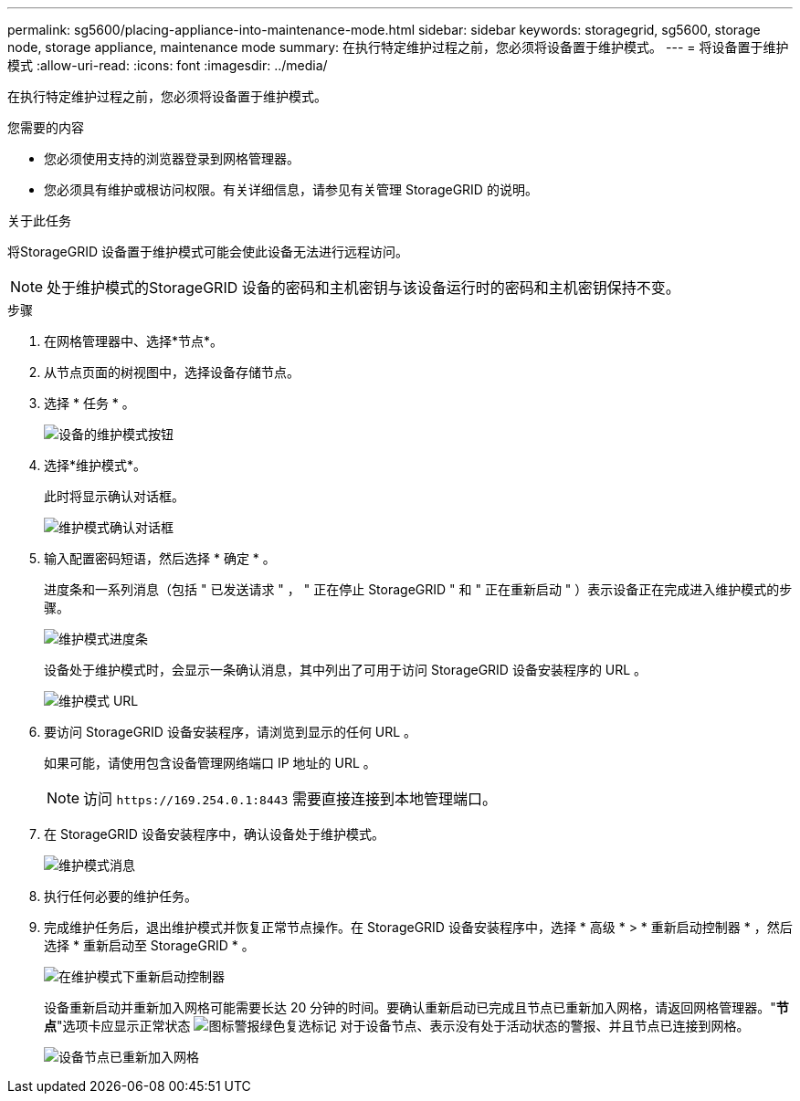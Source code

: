 ---
permalink: sg5600/placing-appliance-into-maintenance-mode.html 
sidebar: sidebar 
keywords: storagegrid, sg5600, storage node, storage appliance, maintenance mode 
summary: 在执行特定维护过程之前，您必须将设备置于维护模式。 
---
= 将设备置于维护模式
:allow-uri-read: 
:icons: font
:imagesdir: ../media/


[role="lead"]
在执行特定维护过程之前，您必须将设备置于维护模式。

.您需要的内容
* 您必须使用支持的浏览器登录到网格管理器。
* 您必须具有维护或根访问权限。有关详细信息，请参见有关管理 StorageGRID 的说明。


.关于此任务
将StorageGRID 设备置于维护模式可能会使此设备无法进行远程访问。


NOTE: 处于维护模式的StorageGRID 设备的密码和主机密钥与该设备运行时的密码和主机密钥保持不变。

.步骤
. 在网格管理器中、选择*节点*。
. 从节点页面的树视图中，选择设备存储节点。
. 选择 * 任务 * 。
+
image::../media/maintenance_mode.png[设备的维护模式按钮]

. 选择*维护模式*。
+
此时将显示确认对话框。

+
image::../media/maintenance_mode_confirmation.gif[维护模式确认对话框]

. 输入配置密码短语，然后选择 * 确定 * 。
+
进度条和一系列消息（包括 " 已发送请求 " ， " 正在停止 StorageGRID " 和 " 正在重新启动 " ）表示设备正在完成进入维护模式的步骤。

+
image::../media/maintenance_mode_progress_bar.png[维护模式进度条]

+
设备处于维护模式时，会显示一条确认消息，其中列出了可用于访问 StorageGRID 设备安装程序的 URL 。

+
image::../media/maintenance_mode_urls.png[维护模式 URL]

. 要访问 StorageGRID 设备安装程序，请浏览到显示的任何 URL 。
+
如果可能，请使用包含设备管理网络端口 IP 地址的 URL 。

+

NOTE: 访问 `+https://169.254.0.1:8443+` 需要直接连接到本地管理端口。

. 在 StorageGRID 设备安装程序中，确认设备处于维护模式。
+
image::../media/maintenance_mode_notification_bar.png[维护模式消息]

. 执行任何必要的维护任务。
. 完成维护任务后，退出维护模式并恢复正常节点操作。在 StorageGRID 设备安装程序中，选择 * 高级 * > * 重新启动控制器 * ，然后选择 * 重新启动至 StorageGRID * 。
+
image::../media/reboot_controller_from_maintenance_mode.png[在维护模式下重新启动控制器]

+
设备重新启动并重新加入网格可能需要长达 20 分钟的时间。要确认重新启动已完成且节点已重新加入网格，请返回网格管理器。"*节点*"选项卡应显示正常状态 image:../media/icon_alert_green_checkmark.png["图标警报绿色复选标记"] 对于设备节点、表示没有处于活动状态的警报、并且节点已连接到网格。

+
image::../media/node_rejoin_grid_confirmation.png[设备节点已重新加入网格]



